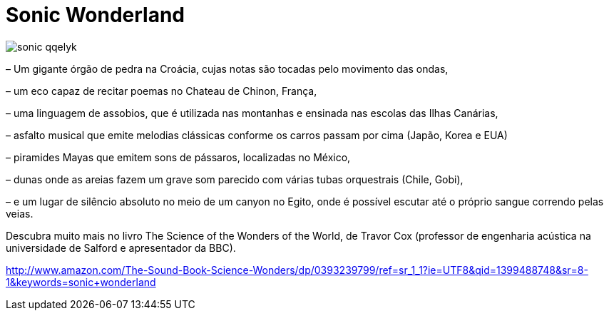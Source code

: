 = Sonic Wonderland

image::http://res.cloudinary.com/jardimsonoro/image/upload/v1428604977/sonic_qqelyk.jpg[]

– Um gigante órgão de pedra na Croácia, cujas notas são tocadas pelo movimento das ondas, +

– um eco capaz de recitar poemas no Chateau de Chinon, França, +

– uma linguagem de assobios, que é utilizada nas montanhas e ensinada nas escolas das Ilhas Canárias, +

–  asfalto musical que emite melodias clássicas conforme os carros passam por cima (Japão, Korea e EUA) +

– piramides Mayas que emitem sons de pássaros, localizadas no México, +

– dunas onde as areias fazem um grave som parecido com várias tubas orquestrais (Chile, Gobi), +

– e um lugar de silêncio absoluto no meio de um canyon no Egito, onde é possível escutar até o próprio sangue correndo pelas veias. +

 
Descubra muito mais no livro The Science of the Wonders of the World, de Travor Cox (professor de engenharia acústica na universidade de Salford e apresentador da BBC). +

http://www.amazon.com/The-Sound-Book-Science-Wonders/dp/0393239799/ref=sr_1_1?ie=UTF8&qid=1399488748&sr=8-1&keywords=sonic+wonderland